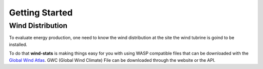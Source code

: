 Getting Started
===============

Wind Distribution
-----------------

To evaluate energy production, one need to know the wind distribution at the site the wind tubrine is goind to be installed.

To do that **wind-stats** is making things easy for you with using WASP compatible files that can be downloaded with the `Global Wind Atlas`_.
GWC (Global Wind Climate) File can be downloaded through the website or the API.


.. _`Global Wind Atlas`: https://globalwindatlas.info/
